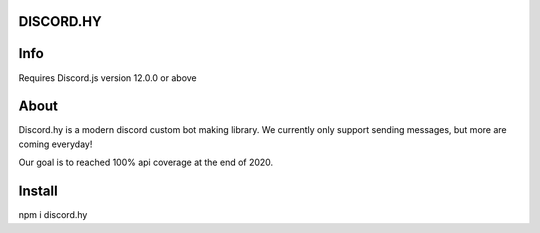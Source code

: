 DISCORD.HY
----------

Info
----

Requires Discord.js version 12.0.0 or above


About
-----

Discord.hy is a modern discord custom bot making library. We currently only support sending messages, but more are coming everyday!

Our goal is to reached 100% api coverage at the end of 2020.

Install
-------

npm i discord.hy

